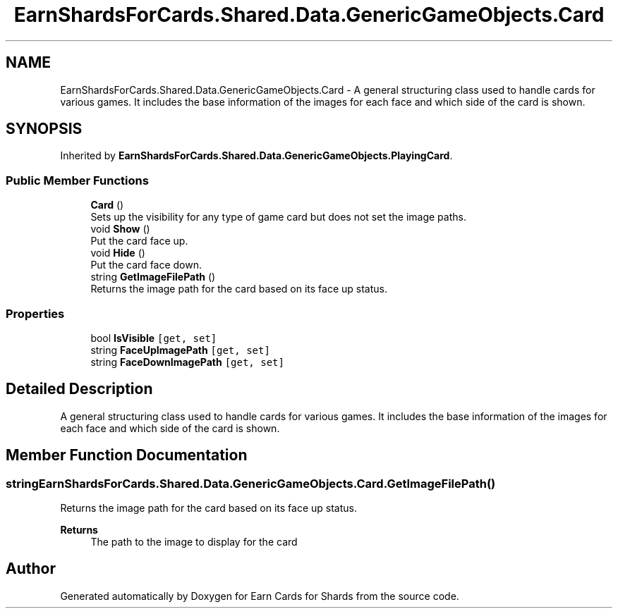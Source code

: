 .TH "EarnShardsForCards.Shared.Data.GenericGameObjects.Card" 3 "Tue Apr 26 2022" "Earn Cards for Shards" \" -*- nroff -*-
.ad l
.nh
.SH NAME
EarnShardsForCards.Shared.Data.GenericGameObjects.Card \- A general structuring class used to handle cards for various games\&. It includes the base information of the images for each face and which side of the card is shown\&.  

.SH SYNOPSIS
.br
.PP
.PP
Inherited by \fBEarnShardsForCards\&.Shared\&.Data\&.GenericGameObjects\&.PlayingCard\fP\&.
.SS "Public Member Functions"

.in +1c
.ti -1c
.RI "\fBCard\fP ()"
.br
.RI "Sets up the visibility for any type of game card but does not set the image paths\&. "
.ti -1c
.RI "void \fBShow\fP ()"
.br
.RI "Put the card face up\&. "
.ti -1c
.RI "void \fBHide\fP ()"
.br
.RI "Put the card face down\&. "
.ti -1c
.RI "string \fBGetImageFilePath\fP ()"
.br
.RI "Returns the image path for the card based on its face up status\&. "
.in -1c
.SS "Properties"

.in +1c
.ti -1c
.RI "bool \fBIsVisible\fP\fC [get, set]\fP"
.br
.ti -1c
.RI "string \fBFaceUpImagePath\fP\fC [get, set]\fP"
.br
.ti -1c
.RI "string \fBFaceDownImagePath\fP\fC [get, set]\fP"
.br
.in -1c
.SH "Detailed Description"
.PP 
A general structuring class used to handle cards for various games\&. It includes the base information of the images for each face and which side of the card is shown\&. 
.SH "Member Function Documentation"
.PP 
.SS "string EarnShardsForCards\&.Shared\&.Data\&.GenericGameObjects\&.Card\&.GetImageFilePath ()"

.PP
Returns the image path for the card based on its face up status\&. 
.PP
\fBReturns\fP
.RS 4
The path to the image to display for the card
.RE
.PP


.SH "Author"
.PP 
Generated automatically by Doxygen for Earn Cards for Shards from the source code\&.
